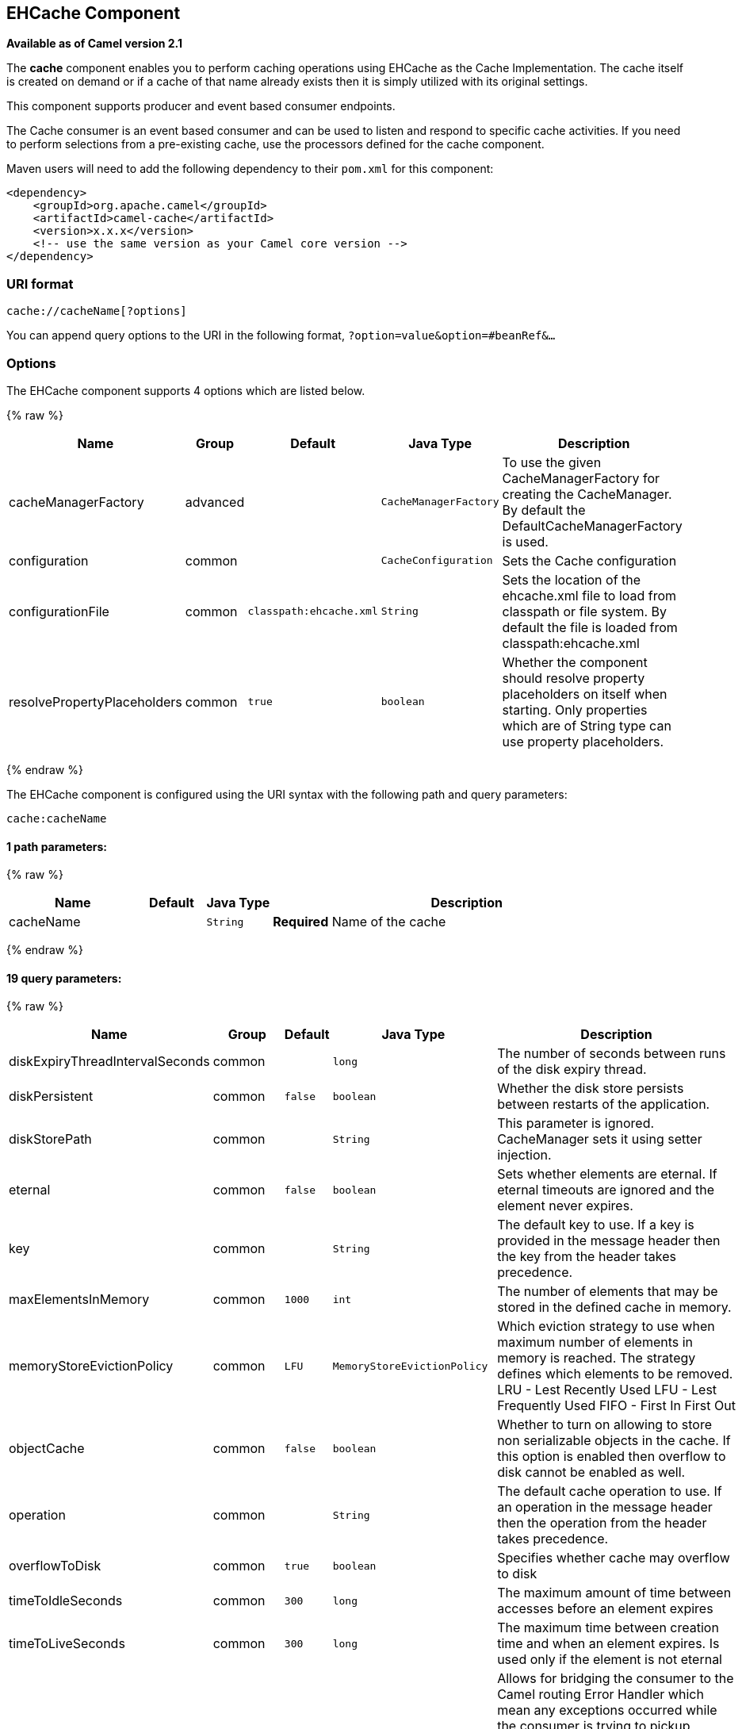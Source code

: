 ## EHCache Component

*Available as of Camel version 2.1*

The *cache* component enables you to perform caching operations using
EHCache as the Cache Implementation. The cache itself is created on
demand or if a cache of that name already exists then it is simply
utilized with its original settings.

This component supports producer and event based consumer endpoints.

The Cache consumer is an event based consumer and can be used to listen
and respond to specific cache activities. If you need to perform
selections from a pre-existing cache, use the processors defined for the
cache component.

Maven users will need to add the following dependency to their `pom.xml`
for this component:

[source,xml]
------------------------------------------------------------
<dependency>
    <groupId>org.apache.camel</groupId>
    <artifactId>camel-cache</artifactId>
    <version>x.x.x</version>
    <!-- use the same version as your Camel core version -->
</dependency>
------------------------------------------------------------

### URI format

[source,java]
---------------------------
cache://cacheName[?options]
---------------------------

You can append query options to the URI in the following format,
`?option=value&option=#beanRef&...`

### Options





// component options: START
The EHCache component supports 4 options which are listed below.



{% raw %}
[width="100%",cols="2,1,1m,1m,5",options="header"]
|=======================================================================
| Name | Group | Default | Java Type | Description
| cacheManagerFactory | advanced |  | CacheManagerFactory | To use the given CacheManagerFactory for creating the CacheManager. By default the DefaultCacheManagerFactory is used.
| configuration | common |  | CacheConfiguration | Sets the Cache configuration
| configurationFile | common | classpath:ehcache.xml | String | Sets the location of the ehcache.xml file to load from classpath or file system. By default the file is loaded from classpath:ehcache.xml
| resolvePropertyPlaceholders | common | true | boolean | Whether the component should resolve property placeholders on itself when starting. Only properties which are of String type can use property placeholders.
|=======================================================================
{% endraw %}
// component options: END






// endpoint options: START
The EHCache component is configured using the URI syntax with the following path and query parameters:

    cache:cacheName

#### 1 path parameters:

{% raw %}
[width="100%",cols="2,1,1m,6",options="header"]
|=======================================================================
| Name | Default | Java Type | Description
| cacheName |  | String | *Required* Name of the cache
|=======================================================================
{% endraw %}

#### 19 query parameters:

{% raw %}
[width="100%",cols="2,1,1m,1m,5",options="header"]
|=======================================================================
| Name | Group | Default | Java Type | Description
| diskExpiryThreadIntervalSeconds | common |  | long | The number of seconds between runs of the disk expiry thread.
| diskPersistent | common | false | boolean | Whether the disk store persists between restarts of the application.
| diskStorePath | common |  | String | This parameter is ignored. CacheManager sets it using setter injection.
| eternal | common | false | boolean | Sets whether elements are eternal. If eternal timeouts are ignored and the element never expires.
| key | common |  | String | The default key to use. If a key is provided in the message header then the key from the header takes precedence.
| maxElementsInMemory | common | 1000 | int | The number of elements that may be stored in the defined cache in memory.
| memoryStoreEvictionPolicy | common | LFU | MemoryStoreEvictionPolicy | Which eviction strategy to use when maximum number of elements in memory is reached. The strategy defines which elements to be removed. LRU - Lest Recently Used LFU - Lest Frequently Used FIFO - First In First Out
| objectCache | common | false | boolean | Whether to turn on allowing to store non serializable objects in the cache. If this option is enabled then overflow to disk cannot be enabled as well.
| operation | common |  | String | The default cache operation to use. If an operation in the message header then the operation from the header takes precedence.
| overflowToDisk | common | true | boolean | Specifies whether cache may overflow to disk
| timeToIdleSeconds | common | 300 | long | The maximum amount of time between accesses before an element expires
| timeToLiveSeconds | common | 300 | long | The maximum time between creation time and when an element expires. Is used only if the element is not eternal
| bridgeErrorHandler | consumer | false | boolean | Allows for bridging the consumer to the Camel routing Error Handler which mean any exceptions occurred while the consumer is trying to pickup incoming messages or the likes will now be processed as a message and handled by the routing Error Handler. By default the consumer will use the org.apache.camel.spi.ExceptionHandler to deal with exceptions that will be logged at WARN or ERROR level and ignored.
| exceptionHandler | consumer (advanced) |  | ExceptionHandler | To let the consumer use a custom ExceptionHandler. Notice if the option bridgeErrorHandler is enabled then this options is not in use. By default the consumer will deal with exceptions that will be logged at WARN or ERROR level and ignored.
| exchangePattern | consumer (advanced) |  | ExchangePattern | Sets the exchange pattern when the consumer creates an exchange.
| cacheLoaderRegistry | advanced |  | CacheLoaderRegistry | To configure cache loader using the CacheLoaderRegistry
| cacheManagerFactory | advanced |  | CacheManagerFactory | To use a custom CacheManagerFactory for creating the CacheManager to be used by this endpoint. By default the CacheManagerFactory configured on the component is used.
| eventListenerRegistry | advanced |  | CacheEventListenerRegistry | To configure event listeners using the CacheEventListenerRegistry
| synchronous | advanced | false | boolean | Sets whether synchronous processing should be strictly used or Camel is allowed to use asynchronous processing (if supported).
|=======================================================================
{% endraw %}
// endpoint options: END


### Sending/Receiving Messages to/from the cache

#### Message Headers up to Camel 2.7

[width="100%",cols="20%,80%",options="header",]
|=======================================================================
|Header |Description

|`CACHE_OPERATION` |The operation to be performed on the cache. Valid options are

* GET
* CHECK
* ADD
* UPDATE
* DELETE
* DELETEALL +
 `GET` and `CHECK` requires *Camel 2.3* onwards.

|`CACHE_KEY` |The cache key used to store the Message in the cache. The cache key is
optional if the CACHE_OPERATION is DELETEALL
|=======================================================================
#### Message Headers Camel 2.8+

Header changes in Camel 2.8

The header names and supported values have changed to be prefixed with
'CamelCache' and use mixed case. This makes them easier to identify and
keep separate from other headers. The CacheConstants variable names
remain unchanged, just their values have been changed. Also, these
headers are now removed from the exchange after the cache operation is
performed.


[width="100%",cols="20%,80%",options="header",]
|=======================================================================
|Header |Description

|`CamelCacheOperation` |The operation to be performed on the cache. The valid options are

* CamelCacheGet
* CamelCacheCheck
* CamelCacheAdd
* CamelCacheUpdate
* CamelCacheDelete
* CamelCacheDeleteAll

|`CamelCacheKey` |The cache key used to store the Message in the cache. The cache key is
optional if the CamelCacheOperation is CamelCacheDeleteAll
|=======================================================================

The `CamelCacheAdd` and `CamelCacheUpdate` operations support additional
headers:

[width="100%",cols="10%,10%,80%",options="header",]
|=======================================================================
|Header |Type |Description

|`CamelCacheTimeToLive` |`Integer` |*Camel 2.11:* Time to live in seconds.

|`CamelCacheTimeToIdle` |`Integer` |*Camel 2.11:* Time to idle in seconds.

|`CamelCacheEternal` |`Boolean` |*Camel 2.11:* Whether the content is eternal.
|=======================================================================

#### Cache Producer

Sending data to the cache involves the ability to direct payloads in
exchanges to be stored in a pre-existing or created-on-demand cache. The
mechanics of doing this involve

* setting the Message Exchange Headers shown above.
* ensuring that the Message Exchange Body contains the message directed
to the cache

#### Cache Consumer

Receiving data from the cache involves the ability of the CacheConsumer
to listen on a pre-existing or created-on-demand Cache using an event
Listener and receive automatic notifications when any cache activity
take place (i.e
CamelCacheGet/CamelCacheUpdate/CamelCacheDelete/CamelCacheDeleteAll).
Upon such an activity taking place

* an exchange containing Message Exchange Headers and a Message Exchange
Body containing the just added/updated payload is placed and sent.
* in case of a CamelCacheDeleteAll operation, the Message Exchange
Header CamelCacheKey and the Message Exchange Body are not populated.

#### Cache Processors

There are a set of nice processors with the ability to perform cache
lookups and selectively replace payload content at the

* body
* token
* xpath level

### Cache Usage Samples

#### Example 1: Configuring the cache

[source,java]
-------------------------------------------------
from("cache://MyApplicationCache" +
          "?maxElementsInMemory=1000" +
          "&memoryStoreEvictionPolicy=" +
              "MemoryStoreEvictionPolicy.LFU" +
          "&overflowToDisk=true" +
          "&eternal=true" +
          "&timeToLiveSeconds=300" +
          "&timeToIdleSeconds=true" +
          "&diskPersistent=true" +
          "&diskExpiryThreadIntervalSeconds=300")
-------------------------------------------------

#### Example 2: Adding keys to the cache

[source,java]
---------------------------------------------------------------------------------------------
RouteBuilder builder = new RouteBuilder() {
    public void configure() {
     from("direct:start")
     .setHeader(CacheConstants.CACHE_OPERATION, constant(CacheConstants.CACHE_OPERATION_ADD))
     .setHeader(CacheConstants.CACHE_KEY, constant("Ralph_Waldo_Emerson"))
     .to("cache://TestCache1")
   }
};
---------------------------------------------------------------------------------------------

#### Example 2: Updating existing keys in a cache

[source,java]
------------------------------------------------------------------------------------------------
RouteBuilder builder = new RouteBuilder() {
    public void configure() {
     from("direct:start")
     .setHeader(CacheConstants.CACHE_OPERATION, constant(CacheConstants.CACHE_OPERATION_UPDATE))
     .setHeader(CacheConstants.CACHE_KEY, constant("Ralph_Waldo_Emerson"))
     .to("cache://TestCache1")
   }
};
------------------------------------------------------------------------------------------------

#### Example 3: Deleting existing keys in a cache

[source,java]
--------------------------------------------------------------------------------------
RouteBuilder builder = new RouteBuilder() {
    public void configure() {
     from("direct:start")
     .setHeader(CacheConstants.CACHE_OPERATION, constant(CacheConstants.CACHE_DELETE))
     .setHeader(CacheConstants.CACHE_KEY", constant("Ralph_Waldo_Emerson"))
     .to("cache://TestCache1")
   }
};
--------------------------------------------------------------------------------------

#### Example 4: Deleting all existing keys in a cache

[source,java]
-----------------------------------------------------------------------------------------
RouteBuilder builder = new RouteBuilder() {
    public void configure() {
     from("direct:start")
     .setHeader(CacheConstants.CACHE_OPERATION, constant(CacheConstants.CACHE_DELETEALL))
     .to("cache://TestCache1");
    }
};
-----------------------------------------------------------------------------------------

#### Example 5: Notifying any changes registering in a Cache to Processors and other Producers

[source,java]
--------------------------------------------------------------------------------------------------
RouteBuilder builder = new RouteBuilder() {
    public void configure() {
     from("cache://TestCache1")
     .process(new Processor() {
        public void process(Exchange exchange)
               throws Exception {
           String operation = (String) exchange.getIn().getHeader(CacheConstants.CACHE_OPERATION);
           String key = (String) exchange.getIn().getHeader(CacheConstants.CACHE_KEY);
           Object body = exchange.getIn().getBody();
           // Do something
        }
     })
   }
};
--------------------------------------------------------------------------------------------------

#### Example 6: Using Processors to selectively replace payload with cache values

[source,java]
---------------------------------------------------------------------------------------
RouteBuilder builder = new RouteBuilder() {
   public void configure() {
     //Message Body Replacer
     from("cache://TestCache1")
     .filter(header(CacheConstants.CACHE_KEY).isEqualTo("greeting"))
     .process(new CacheBasedMessageBodyReplacer("cache://TestCache1","farewell"))
     .to("direct:next");

    //Message Token replacer
    from("cache://TestCache1")
    .filter(header(CacheConstants.CACHE_KEY).isEqualTo("quote"))
    .process(new CacheBasedTokenReplacer("cache://TestCache1","novel","#novel#"))
    .process(new CacheBasedTokenReplacer("cache://TestCache1","author","#author#"))
    .process(new CacheBasedTokenReplacer("cache://TestCache1","number","#number#"))
    .to("direct:next");

    //Message XPath replacer
    from("cache://TestCache1").
    .filter(header(CacheConstants.CACHE_KEY).isEqualTo("XML_FRAGMENT"))
    .process(new CacheBasedXPathReplacer("cache://TestCache1","book1","/books/book1"))
    .process (new CacheBasedXPathReplacer("cache://TestCache1","book2","/books/book2"))
    .to("direct:next");
   }
};
---------------------------------------------------------------------------------------

#### Example 7: Getting an entry from the Cache

[source,java]
------------------------------------------------------------------------------------------------
from("direct:start")
    // Prepare headers
    .setHeader(CacheConstants.CACHE_OPERATION, constant(CacheConstants.CACHE_OPERATION_GET))
    .setHeader(CacheConstants.CACHE_KEY, constant("Ralph_Waldo_Emerson")).
    .to("cache://TestCache1").
    // Check if entry was not found
    .choice().when(header(CacheConstants.CACHE_ELEMENT_WAS_FOUND).isNull()).
        // If not found, get the payload and put it to cache
        .to("cxf:bean:someHeavyweightOperation").
        .setHeader(CacheConstants.CACHE_OPERATION, constant(CacheConstants.CACHE_OPERATION_ADD))
        .setHeader(CacheConstants.CACHE_KEY, constant("Ralph_Waldo_Emerson"))
        .to("cache://TestCache1")
    .end()
    .to("direct:nextPhase");
------------------------------------------------------------------------------------------------

#### Example 8: Checking for an entry in the Cache

Note: The CHECK command tests existence of an entry in the cache but
doesn't place a message in the body.

[source,java]
------------------------------------------------------------------------------------------------
from("direct:start")
    // Prepare headers
    .setHeader(CacheConstants.CACHE_OPERATION, constant(CacheConstants.CACHE_OPERATION_CHECK))
    .setHeader(CacheConstants.CACHE_KEY, constant("Ralph_Waldo_Emerson")).
    .to("cache://TestCache1").
    // Check if entry was not found
    .choice().when(header(CacheConstants.CACHE_ELEMENT_WAS_FOUND).isNull()).
        // If not found, get the payload and put it to cache
        .to("cxf:bean:someHeavyweightOperation").
        .setHeader(CacheConstants.CACHE_OPERATION, constant(CacheConstants.CACHE_OPERATION_ADD))
        .setHeader(CacheConstants.CACHE_KEY, constant("Ralph_Waldo_Emerson"))
        .to("cache://TestCache1")
    .end();
------------------------------------------------------------------------------------------------

### Management of EHCache

http://ehcache.org/[EHCache] has its own statistics and management from
link:camel-jmx.html[JMX].

Here's a snippet on how to expose them via JMX in a Spring application
context:

[source,xml]
-----------------------------------------------------------------------------------------------------------------------------
<bean id="ehCacheManagementService" class="net.sf.ehcache.management.ManagementService" init-method="init" lazy-init="false">
  <constructor-arg>
    <bean class="net.sf.ehcache.CacheManager" factory-method="getInstance"/>
  </constructor-arg>
  <constructor-arg>
    <bean class="org.springframework.jmx.support.JmxUtils" factory-method="locateMBeanServer"/>
  </constructor-arg>
  <constructor-arg value="true"/>
  <constructor-arg value="true"/>
  <constructor-arg value="true"/>
  <constructor-arg value="true"/>
</bean>
-----------------------------------------------------------------------------------------------------------------------------

Of course you can do the same thing in straight Java:

[source,java]
--------------------------------------------------------------------------------------------------
ManagementService.registerMBeans(CacheManager.getInstance(), mbeanServer, true, true, true, true);
--------------------------------------------------------------------------------------------------

You can get cache hits, misses, in-memory hits, disk hits, size stats
this way. You can also change CacheConfiguration parameters on the fly.

### Cache replication Camel 2.8

The Camel Cache component is able to distribute a cache across server
nodes using several different replication mechanisms including: RMI,
JGroups, JMS and Cache Server.

There are two different ways to make it work:

*1.* You can configure `ehcache.xml` manually

OR

*2.* You can configure these three options:

* cacheManagerFactory
* eventListenerRegistry
* cacheLoaderRegistry

Configuring Camel Cache replication using the first option is a bit of
hard work as you have to configure all caches separately. So in a
situation when the all names of caches are not known, using
`ehcache.xml` is not a good idea.

The second option is much better when you want to use many different
caches as you do not need to define options per cache. This is because
replication options are set per `CacheManager` and per `CacheEndpoint`.
Also it is the only way when cache names are not know at the development
phase.

*Note*: It might be useful to read the http://ehcache.org/documentation[EHCache
manual] to get a better understanding of the Camel Cache replication
mechanism.

#### Example: JMS cache replication

JMS replication is the most powerful and secured replication method.
Used together with Camel Cache replication makes it also rather
simple. An example is available on link:cachereplicationjmsexample.html[a
separate page].
